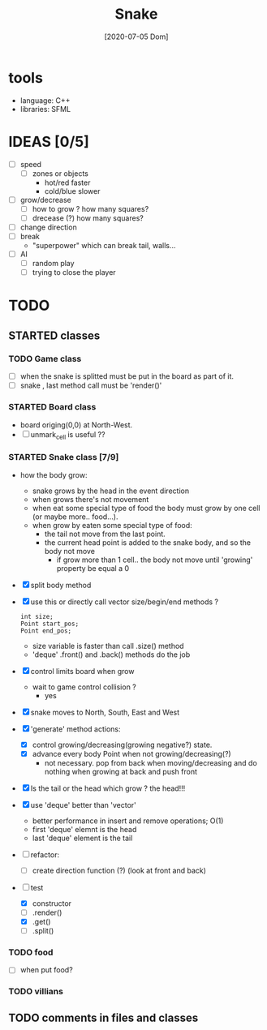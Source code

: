#+TITLE: Snake
#+DATE: [2020-07-05 Dom]

* tools
  - language: C++
  - libraries: SFML
* IDEAS [0/5]
  - [ ] speed
    - [ ] zones or objects
      - hot/red faster
      - cold/blue slower
  - [ ] grow/decrease
    - [ ] how to grow ? how many squares?
    - [ ] drecease (?) how many squares?
  - [ ] change direction
  - [ ] break 
    - "superpower" which can break tail, walls...
  - [ ] AI 
    - [ ] random play
    - [ ] trying to close the player
* TODO 
** STARTED classes
   :LOGBOOK:
   CLOCK: [2020-07-07 Mar 12:15]--[2020-07-07 Mar 12:45] =>  0:30
   :END:
*** TODO Game class
    - [ ] when the snake is splitted must be put in the board as part of it.
    - [ ] snake , last method call must be 'render()'
*** STARTED Board class
    - board origing(0,0) at North-West.
    - [ ] unmark_cell is useful ??
*** STARTED Snake class [7/9]
    - how the body grow: 
      - snake grows by the head in the event direction
      - when grows there's not movement
      - when eat some special type of food the body must grow by one cell (or maybe more.. food...).
      - when grow by eaten some special type of food:
        - the tail not move from the last point.
        - the current head point is added to the snake body, and so the body not move
          - if grow more than 1 cell.. the body not move until 'growing' property be equal a 0
    - [X] split body method
    - [X] use this or directly call vector size/begin/end methods ?
      #+begin_src c++
        int size;
        Point start_pos;
        Point end_pos;
      #+end_src
      - size variable is faster than call .size() method
      - 'deque' .front() and .back() methods do the job
    - [X] control limits board when grow
      - wait to game control collision ?
        - yes
    - [X] snake moves to North, South, East and West
    - [X] 'generate' method actions: 
      - [X] control growing/decreasing(growing negative?) state.
      - [X] advance every body Point when not growing/decreasing(?)
        - not necessary. pop from back when moving/decreasing and do nothing when growing at back and push front
    - [X] Is the tail or the head which grow ? the head!!!
    - [X] use 'deque' better than 'vector'
      - better performance in insert and remove operations; O(1)
      - first 'deque' elemnt is the head
      - last 'deque' element is the tail
    - [ ] refactor:
      - [ ] create direction function (?) (look at front and back)
    - [-] test
      # [2020-07-09 Thr 13:43]
      - [X] constructor
      - [ ] .render()
      - [X] .get()
      - [ ] .split()
*** TODO food
    - [ ] when put food?
*** TODO villians
** TODO comments in files and classes


